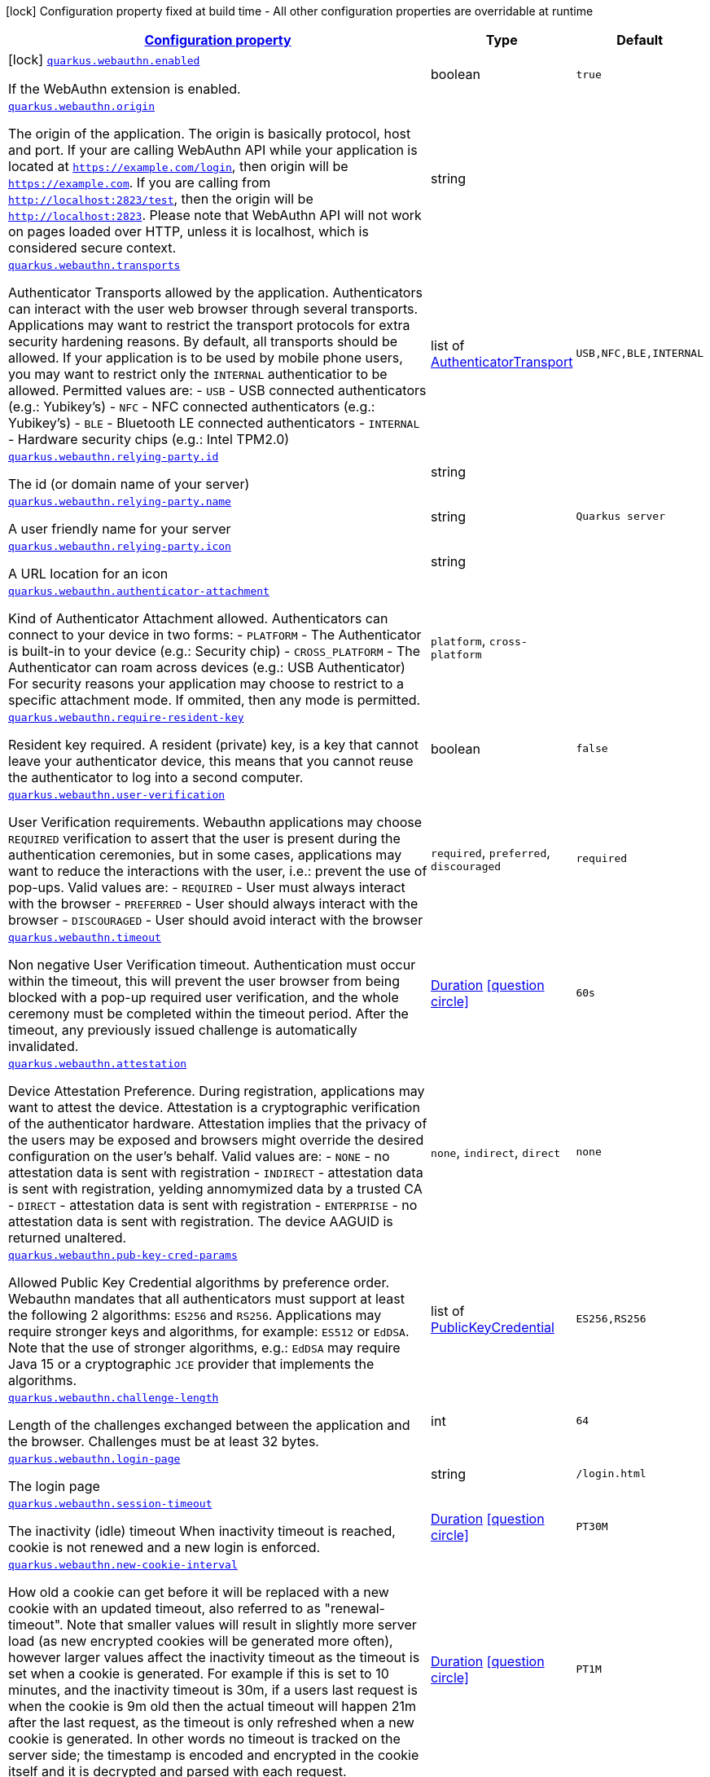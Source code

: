 [.configuration-legend]
icon:lock[title=Fixed at build time] Configuration property fixed at build time - All other configuration properties are overridable at runtime
[.configuration-reference.searchable, cols="80,.^10,.^10"]
|===

h|[[quarkus-security-webauthn_configuration]]link:#quarkus-security-webauthn_configuration[Configuration property]

h|Type
h|Default

a|icon:lock[title=Fixed at build time] [[quarkus-security-webauthn_quarkus.webauthn.enabled]]`link:#quarkus-security-webauthn_quarkus.webauthn.enabled[quarkus.webauthn.enabled]`

[.description]
--
If the WebAuthn extension is enabled.
--|boolean 
|`true`


a| [[quarkus-security-webauthn_quarkus.webauthn.origin]]`link:#quarkus-security-webauthn_quarkus.webauthn.origin[quarkus.webauthn.origin]`

[.description]
--
The origin of the application. The origin is basically protocol, host and port. If your are calling WebAuthn API while your application is located at `https://example.com/login`, then origin will be `https://example.com`. If you are calling from `http://localhost:2823/test`, then the origin will be `http://localhost:2823`. Please note that WebAuthn API will not work on pages loaded over HTTP, unless it is localhost, which is considered secure context.
--|string 
|


a| [[quarkus-security-webauthn_quarkus.webauthn.transports]]`link:#quarkus-security-webauthn_quarkus.webauthn.transports[quarkus.webauthn.transports]`

[.description]
--
Authenticator Transports allowed by the application. Authenticators can interact with the user web browser through several transports. Applications may want to restrict the transport protocols for extra security hardening reasons. By default, all transports should be allowed. If your application is to be used by mobile phone users, you may want to restrict only the `INTERNAL` authenticatior to be allowed. Permitted values are:  
 - `USB` - USB connected authenticators (e.g.: Yubikey's) 
 - `NFC` - NFC connected authenticators (e.g.: Yubikey's) 
 - `BLE` - Bluetooth LE connected authenticators 
 - `INTERNAL` - Hardware security chips (e.g.: Intel TPM2.0)
--|list of link:https://vertx.io/docs/apidocs/io/vertx/ext/auth/webauthn/AuthenticatorTransport.html[AuthenticatorTransport]
 
|`USB,NFC,BLE,INTERNAL`


a| [[quarkus-security-webauthn_quarkus.webauthn.relying-party.id]]`link:#quarkus-security-webauthn_quarkus.webauthn.relying-party.id[quarkus.webauthn.relying-party.id]`

[.description]
--
The id (or domain name of your server)
--|string 
|


a| [[quarkus-security-webauthn_quarkus.webauthn.relying-party.name]]`link:#quarkus-security-webauthn_quarkus.webauthn.relying-party.name[quarkus.webauthn.relying-party.name]`

[.description]
--
A user friendly name for your server
--|string 
|`Quarkus server`


a| [[quarkus-security-webauthn_quarkus.webauthn.relying-party.icon]]`link:#quarkus-security-webauthn_quarkus.webauthn.relying-party.icon[quarkus.webauthn.relying-party.icon]`

[.description]
--
A URL location for an icon
--|string 
|


a| [[quarkus-security-webauthn_quarkus.webauthn.authenticator-attachment]]`link:#quarkus-security-webauthn_quarkus.webauthn.authenticator-attachment[quarkus.webauthn.authenticator-attachment]`

[.description]
--
Kind of Authenticator Attachment allowed. Authenticators can connect to your device in two forms:  
 - `PLATFORM` - The Authenticator is built-in to your device (e.g.: Security chip) 
 - `CROSS_PLATFORM` - The Authenticator can roam across devices (e.g.: USB Authenticator)  For security reasons your application may choose to restrict to a specific attachment mode. If ommited, then any mode is permitted.
--|`platform`, `cross-platform` 
|


a| [[quarkus-security-webauthn_quarkus.webauthn.require-resident-key]]`link:#quarkus-security-webauthn_quarkus.webauthn.require-resident-key[quarkus.webauthn.require-resident-key]`

[.description]
--
Resident key required. A resident (private) key, is a key that cannot leave your authenticator device, this means that you cannot reuse the authenticator to log into a second computer.
--|boolean 
|`false`


a| [[quarkus-security-webauthn_quarkus.webauthn.user-verification]]`link:#quarkus-security-webauthn_quarkus.webauthn.user-verification[quarkus.webauthn.user-verification]`

[.description]
--
User Verification requirements. Webauthn applications may choose `REQUIRED` verification to assert that the user is present during the authentication ceremonies, but in some cases, applications may want to reduce the interactions with the user, i.e.: prevent the use of pop-ups. Valid values are:  
 - `REQUIRED` - User must always interact with the browser 
 - `PREFERRED` - User should always interact with the browser 
 - `DISCOURAGED` - User should avoid interact with the browser
--|`required`, `preferred`, `discouraged` 
|`required`


a| [[quarkus-security-webauthn_quarkus.webauthn.timeout]]`link:#quarkus-security-webauthn_quarkus.webauthn.timeout[quarkus.webauthn.timeout]`

[.description]
--
Non negative User Verification timeout. Authentication must occur within the timeout, this will prevent the user browser from being blocked with a pop-up required user verification, and the whole ceremony must be completed within the timeout period. After the timeout, any previously issued challenge is automatically invalidated.
--|link:https://docs.oracle.com/javase/8/docs/api/java/time/Duration.html[Duration]
  link:#duration-note-anchor[icon:question-circle[], title=More information about the Duration format]
|`60s`


a| [[quarkus-security-webauthn_quarkus.webauthn.attestation]]`link:#quarkus-security-webauthn_quarkus.webauthn.attestation[quarkus.webauthn.attestation]`

[.description]
--
Device Attestation Preference. During registration, applications may want to attest the device. Attestation is a cryptographic verification of the authenticator hardware. Attestation implies that the privacy of the users may be exposed and browsers might override the desired configuration on the user's behalf. Valid values are:  
 - `NONE` - no attestation data is sent with registration 
 - `INDIRECT` - attestation data is sent with registration, yelding annomymized data by a trusted CA 
 - `DIRECT` - attestation data is sent with registration 
 - `ENTERPRISE` - no attestation data is sent with registration. The device AAGUID is returned unaltered.
--|`none`, `indirect`, `direct` 
|`none`


a| [[quarkus-security-webauthn_quarkus.webauthn.pub-key-cred-params]]`link:#quarkus-security-webauthn_quarkus.webauthn.pub-key-cred-params[quarkus.webauthn.pub-key-cred-params]`

[.description]
--
Allowed Public Key Credential algorithms by preference order. Webauthn mandates that all authenticators must support at least the following 2 algorithms: `ES256` and `RS256`. Applications may require stronger keys and algorithms, for example: `ES512` or `EdDSA`. Note that the use of stronger algorithms, e.g.: `EdDSA` may require Java 15 or a cryptographic `JCE` provider that implements the algorithms.
--|list of link:https://vertx.io/docs/apidocs/io/vertx/ext/auth/webauthn/PublicKeyCredential.html[PublicKeyCredential]
 
|`ES256,RS256`


a| [[quarkus-security-webauthn_quarkus.webauthn.challenge-length]]`link:#quarkus-security-webauthn_quarkus.webauthn.challenge-length[quarkus.webauthn.challenge-length]`

[.description]
--
Length of the challenges exchanged between the application and the browser. Challenges must be at least 32 bytes.
--|int 
|`64`


a| [[quarkus-security-webauthn_quarkus.webauthn.login-page]]`link:#quarkus-security-webauthn_quarkus.webauthn.login-page[quarkus.webauthn.login-page]`

[.description]
--
The login page
--|string 
|`/login.html`


a| [[quarkus-security-webauthn_quarkus.webauthn.session-timeout]]`link:#quarkus-security-webauthn_quarkus.webauthn.session-timeout[quarkus.webauthn.session-timeout]`

[.description]
--
The inactivity (idle) timeout When inactivity timeout is reached, cookie is not renewed and a new login is enforced.
--|link:https://docs.oracle.com/javase/8/docs/api/java/time/Duration.html[Duration]
  link:#duration-note-anchor[icon:question-circle[], title=More information about the Duration format]
|`PT30M`


a| [[quarkus-security-webauthn_quarkus.webauthn.new-cookie-interval]]`link:#quarkus-security-webauthn_quarkus.webauthn.new-cookie-interval[quarkus.webauthn.new-cookie-interval]`

[.description]
--
How old a cookie can get before it will be replaced with a new cookie with an updated timeout, also referred to as "renewal-timeout". Note that smaller values will result in slightly more server load (as new encrypted cookies will be generated more often), however larger values affect the inactivity timeout as the timeout is set when a cookie is generated. For example if this is set to 10 minutes, and the inactivity timeout is 30m, if a users last request is when the cookie is 9m old then the actual timeout will happen 21m after the last request, as the timeout is only refreshed when a new cookie is generated. In other words no timeout is tracked on the server side; the timestamp is encoded and encrypted in the cookie itself and it is decrypted and parsed with each request.
--|link:https://docs.oracle.com/javase/8/docs/api/java/time/Duration.html[Duration]
  link:#duration-note-anchor[icon:question-circle[], title=More information about the Duration format]
|`PT1M`


a| [[quarkus-security-webauthn_quarkus.webauthn.cookie-name]]`link:#quarkus-security-webauthn_quarkus.webauthn.cookie-name[quarkus.webauthn.cookie-name]`

[.description]
--
The cookie that is used to store the persistent session
--|string 
|`quarkus-credential`

|===
ifndef::no-duration-note[]
[NOTE]
[[duration-note-anchor]]
.About the Duration format
====
The format for durations uses the standard `java.time.Duration` format.
You can learn more about it in the link:https://docs.oracle.com/javase/8/docs/api/java/time/Duration.html#parse-java.lang.CharSequence-[Duration#parse() javadoc].

You can also provide duration values starting with a number.
In this case, if the value consists only of a number, the converter treats the value as seconds.
Otherwise, `PT` is implicitly prepended to the value to obtain a standard `java.time.Duration` format.
====
endif::no-duration-note[]
